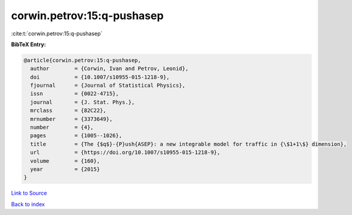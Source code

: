 corwin.petrov:15:q-pushasep
===========================

:cite:t:`corwin.petrov:15:q-pushasep`

**BibTeX Entry:**

.. code-block:: bibtex

   @article{corwin.petrov:15:q-pushasep,
     author        = {Corwin, Ivan and Petrov, Leonid},
     doi           = {10.1007/s10955-015-1218-9},
     fjournal      = {Journal of Statistical Physics},
     issn          = {0022-4715},
     journal       = {J. Stat. Phys.},
     mrclass       = {82C22},
     mrnumber      = {3373649},
     number        = {4},
     pages         = {1005--1026},
     title         = {The {$q$}-{P}ush{ASEP}: a new integrable model for traffic in {\$1+1\$} dimension},
     url           = {https://doi.org/10.1007/s10955-015-1218-9},
     volume        = {160},
     year          = {2015}
   }

`Link to Source <https://doi.org/10.1007/s10955-015-1218-9},>`_


`Back to index <../By-Cite-Keys.html>`_
